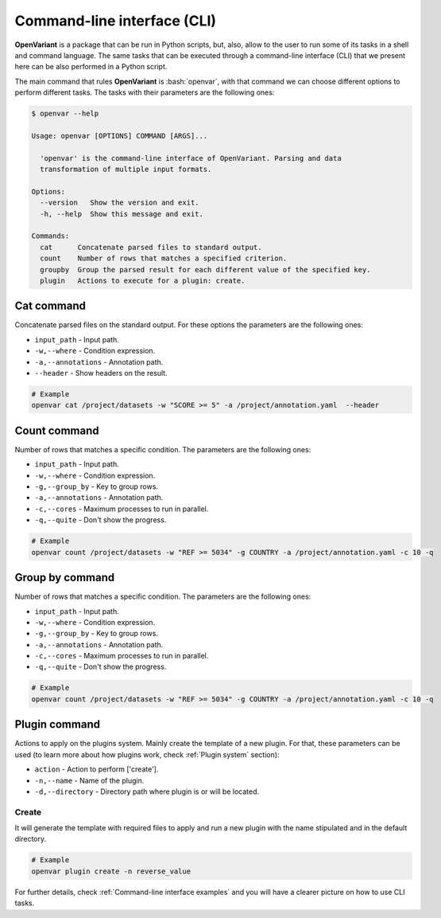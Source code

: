 .. _Command-line interface:

.. role:: bash(code)
  :language: bash
  :class: highlight

Command-line interface (CLI)
===============================

**OpenVariant** is a package that can be run in Python scripts, but, also, allow to the user to run some of its tasks
in a shell and command language. The same tasks that can be executed through a command-line interface (CLI) that we present
here can be also performed in a Python script.

The main command that rules **OpenVariant** is :bash:`openvar`, with that command we can choose different options to perform different tasks.
The tasks with their parameters are the following ones:

.. code:: bash

    $ openvar --help

    Usage: openvar [OPTIONS] COMMAND [ARGS]...

      'openvar' is the command-line interface of OpenVariant. Parsing and data
      transformation of multiple input formats.

    Options:
      --version   Show the version and exit.
      -h, --help  Show this message and exit.

    Commands:
      cat      Concatenate parsed files to standard output.
      count    Number of rows that matches a specified criterion.
      groupby  Group the parsed result for each different value of the specified key.
      plugin   Actions to execute for a plugin: create.

Cat command
############

Concatenate parsed files on the standard output. For these options the parameters are the following ones:

* ``input_path`` - Input path.
* ``-w,--where`` - Condition expression.
* ``-a,--annotations`` - Annotation path.
* ``--header`` - Show headers on the result.

.. code-block:: bash

    # Example
    openvar cat /project/datasets -w "SCORE >= 5" -a /project/annotation.yaml  --header


Count command
###############

Number of rows that matches a specific condition. The parameters are the following ones:

* ``input_path`` - Input path.
* ``-w,--where`` - Condition expression.
* ``-g,--group_by`` - Key to group rows.
* ``-a,--annotations`` - Annotation path.
* ``-c,--cores`` - Maximum processes to run in parallel.
* ``-q,--quite`` - Don't show the progress.

.. code-block:: bash

    # Example
    openvar count /project/datasets -w "REF >= 5034" -g COUNTRY -a /project/annotation.yaml -c 10 -q

Group by command
#################

Number of rows that matches a specific condition. The parameters are the following ones:

* ``input_path`` - Input path.
* ``-w,--where`` - Condition expression.
* ``-g,--group_by`` - Key to group rows.
* ``-a,--annotations`` - Annotation path.
* ``-c,--cores`` - Maximum processes to run in parallel.
* ``-q,--quite`` - Don't show the progress.

.. code-block:: bash

    # Example
    openvar count /project/datasets -w "REF >= 5034" -g COUNTRY -a /project/annotation.yaml -c 10 -q

Plugin command
################

Actions to apply on the plugins system. Mainly create the template of a new plugin. For that, these parameters can be used
(to learn more about how plugins work, check :ref:`Plugin system` section):

* ``action`` - Action to perform ['create'].
* ``-n,--name`` - Name of the plugin.
* ``-d,--directory`` - Directory path where plugin is or will be located.

Create
--------

It will generate the template with required files to apply and run a new plugin with the name stipulated and in the
default directory.

.. code-block:: bash

    # Example
    openvar plugin create -n reverse_value

For further details, check :ref:`Command-line interface examples` and you will have a clearer picture on how to use CLI tasks.